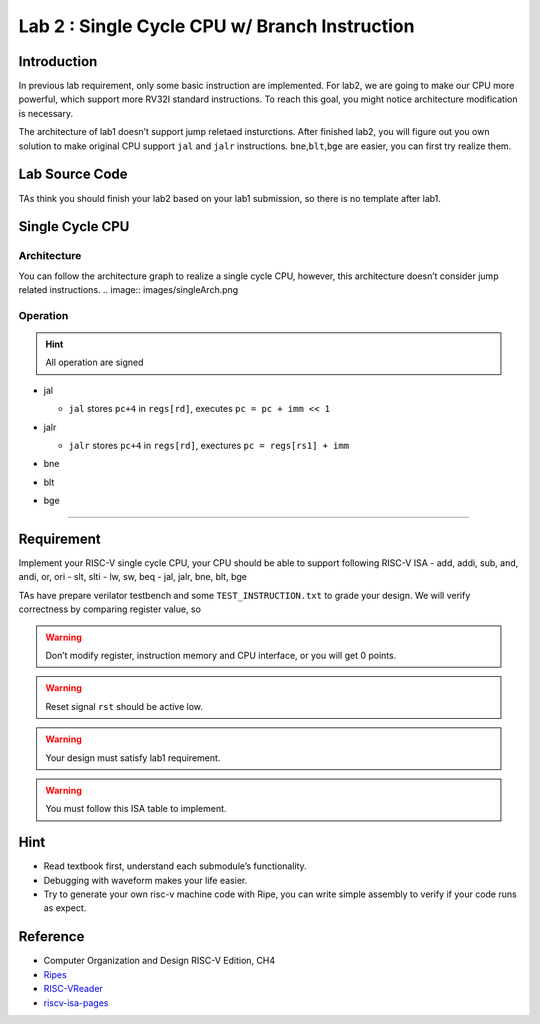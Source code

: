 Lab 2 : Single Cycle CPU w/ Branch Instruction
==============================================

Introduction
------------

In previous lab requirement, only some basic instruction are
implemented. For lab2, we are going to make our CPU more powerful, which
support more RV32I standard instructions. To reach this goal, you might
notice architecture modification is necessary.

The architecture of lab1 doesn’t support jump reletaed insturctions.
After finished lab2, you will figure out you own solution to make
original CPU support ``jal`` and ``jalr`` instructions.
``bne``,\ ``blt``,\ ``bge`` are easier, you can first try realize them.

Lab Source Code
---------------

TAs think you should finish your lab2 based on
your lab1 submission, so there is no template after lab1.

Single Cycle CPU
----------------

Architecture
~~~~~~~~~~~~

You can follow the architecture graph to realize a single cycle CPU,
however, this architecture doesn’t consider jump related instructions.
.. image:: images/singleArch.png

Operation
~~~~~~~~~

.. hint::

   All operation are signed

-  jal

   -  ``jal`` stores ``pc+4`` in ``regs[rd]``, executes
      ``pc = pc + imm << 1`` 
   
   .. image:: images/jal.png

-  jalr

   -  ``jalr`` stores ``pc+4`` in ``regs[rd]``, exectures
      ``pc = regs[rs1] + imm``

   .. image:: images/jalr.png

-  bne

   .. image:: images/bne.png

-  blt 

   .. image:: images/blt.png

-  bge 

   .. image:: images/bge.png

--------------

Requirement
-----------

Implement your RISC-V single cycle CPU, your CPU should be able to
support following RISC-V ISA - add, addi, sub, and, andi, or, ori - slt,
slti - lw, sw, beq - jal, jalr, bne, blt, bge

TAs have prepare verilator testbench and some ``TEST_INSTRUCTION.txt``
to grade your design. We will verify correctness by comparing register
value, so

.. warning::

   Don’t modify register, instruction memory and CPU interface, or you will get 0 points.

.. warning::
   
   Reset signal ``rst`` should be active low.

.. warning::
   
   Your design must satisfy lab1 requirement.

.. warning::
   
   You must follow this ISA table to implement.

.. image:: images/ISAtable.png

Hint
----

-  Read textbook first, understand each submodule’s functionality.
-  Debugging with waveform makes your life easier.
-  Try to generate your own risc-v machine code with Ripe, you can write
   simple assembly to verify if your code runs as expect.

Reference
---------

-  Computer Organization and Design RISC-V Edition, CH4
-  `Ripes <https://github.com/mortbopet/Ripes>`__
-  `RISC-VReader <http://riscvbook.com/>`__
-  `riscv-isa-pages <https://msyksphinz-self.github.io/riscv-isadoc/html/rvi.html>`__
